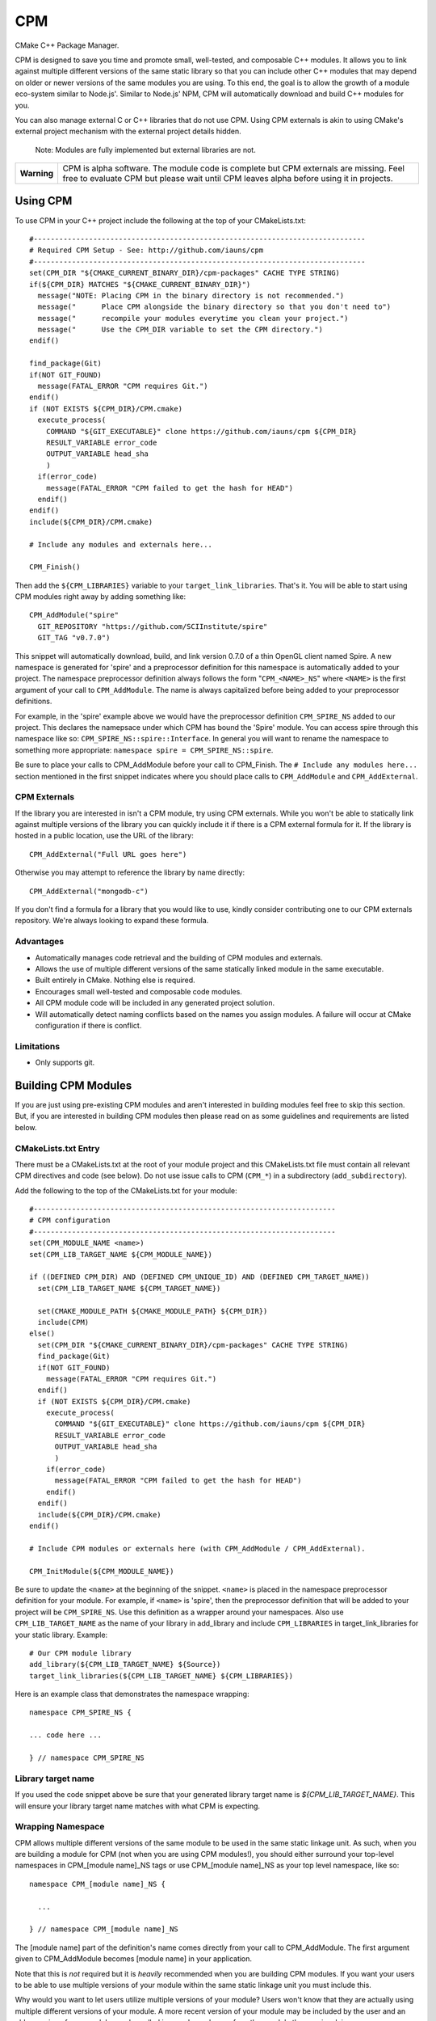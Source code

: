 ===
CPM
===

CMake C++ Package Manager.

CPM is designed to save you time and promote small, well-tested, and composable
C++ modules. It allows you to link against multiple different versions of the
same static library so that you can include other C++ modules that may depend
on older or newer versions of the same modules you are using. To this end, the
goal is to allow the growth of a module eco-system similar to Node.js'. Similar
to Node.js' NPM, CPM will automatically download and build C++ modules for you.

You can also manage external C or C++ libraries that do not use CPM. Using CPM
externals is akin to using CMake's external project mechanism with the external
project details hidden.

  Note: Modules are fully implemented but external libraries are not.

+---------------+--------------------------------------------------------------+
|  **Warning**  |  CPM is alpha software. The module code is complete but CPM  |
|               |  externals are missing. Feel free to evaluate CPM but please |
|               |  wait until CPM leaves alpha before using it in projects.    |
+---------------+--------------------------------------------------------------+

Using CPM
=========

To use CPM in your C++ project include the following at the top of your
CMakeLists.txt::

  #------------------------------------------------------------------------------
  # Required CPM Setup - See: http://github.com/iauns/cpm
  #------------------------------------------------------------------------------
  set(CPM_DIR "${CMAKE_CURRENT_BINARY_DIR}/cpm-packages" CACHE TYPE STRING)
  if(${CPM_DIR} MATCHES "${CMAKE_CURRENT_BINARY_DIR}")
    message("NOTE: Placing CPM in the binary directory is not recommended.")
    message("      Place CPM alongside the binary directory so that you don't need to")
    message("      recompile your modules everytime you clean your project.")
    message("      Use the CPM_DIR variable to set the CPM directory.")
  endif()
  
  find_package(Git)
  if(NOT GIT_FOUND)
    message(FATAL_ERROR "CPM requires Git.")
  endif()
  if (NOT EXISTS ${CPM_DIR}/CPM.cmake)
    execute_process(
      COMMAND "${GIT_EXECUTABLE}" clone https://github.com/iauns/cpm ${CPM_DIR}
      RESULT_VARIABLE error_code
      OUTPUT_VARIABLE head_sha
      )
    if(error_code)
      message(FATAL_ERROR "CPM failed to get the hash for HEAD")
    endif()
  endif()
  include(${CPM_DIR}/CPM.cmake)
  
  # Include any modules and externals here...
  
  CPM_Finish()

Then add the ``${CPM_LIBRARIES}`` variable to your ``target_link_libraries``.
That's it. You will be able to start using CPM modules right away by adding
something like::

  CPM_AddModule("spire"
    GIT_REPOSITORY "https://github.com/SCIInstitute/spire"
    GIT_TAG "v0.7.0")

This snippet will automatically download, build, and link version 0.7.0 of a
thin OpenGL client named Spire. A new namespace is generated for 'spire' and a
preprocessor definition for this namespace is automatically added to your
project. The namespace preprocessor definition always follows the form
"``CPM_<NAME>_NS``" where ``<NAME>`` is the first argument of your call to
``CPM_AddModule``. The name is always capitalized before being added to your
preprocessor definitions.

For example, in the 'spire' example above we would have the preprocessor
definition ``CPM_SPIRE_NS`` added to our project. This declares the namepsace
under which CPM has bound the 'Spire' module. You can access spire through this
namespace like so: ``CPM_SPIRE_NS::spire::Interface``. In general you will want
to rename the namespace to something more appropriate: ``namespace spire =
CPM_SPIRE_NS::spire``.

Be sure to place your calls to CPM_AddModule before your call to CPM_Finish.
The ``# Include any modules here...`` section mentioned in the first snippet
indicates where you should place calls to ``CPM_AddModule`` and
``CPM_AddExternal``.

CPM Externals
-------------

If the library you are interested in isn't a CPM module, try using CPM
externals. While you won't be able to statically link against multiple versions
of the library you can quickly include it if there is a CPM external formula
for it. If the library is hosted in a public location, use the URL of the
library::

  CPM_AddExternal("Full URL goes here")

Otherwise you may attempt to reference the library by name directly::

  CPM_AddExternal("mongodb-c")

If you don't find a formula for a library that you would like to use, kindly
consider contributing one to our CPM externals repository. We're always looking
to expand these formula.

Advantages
----------

* Automatically manages code retrieval and the building of CPM modules and externals.
* Allows the use of multiple different versions of the same statically linked
  module in the same executable.
* Built entirely in CMake. Nothing else is required.
* Encourages small well-tested and composable code modules.
* All CPM module code will be included in any generated project solution.
* Will automatically detect naming conflicts based on the names you assign 
  modules. A failure will occur at CMake configuration if there is conflict.

Limitations
-----------

* Only supports git.

Building CPM Modules
====================

If you are just using pre-existing CPM modules and aren't interested in
building modules feel free to skip this section. But, if you are interested in
building CPM modules then please read on as some guidelines and requirements
are listed below.

CMakeLists.txt Entry
--------------------

There must be a CMakeLists.txt at the root of your module project and this
CMakeLists.txt file must contain all relevant CPM directives and code (see
below). Do not use issue calls to CPM (``CPM_*``) in a subdirectory
(``add_subdirectory``).

Add the following to the top of the CMakeLists.txt for your module:: 

  #-----------------------------------------------------------------------
  # CPM configuration
  #-----------------------------------------------------------------------
  set(CPM_MODULE_NAME <name>)
  set(CPM_LIB_TARGET_NAME ${CPM_MODULE_NAME})
  
  if ((DEFINED CPM_DIR) AND (DEFINED CPM_UNIQUE_ID) AND (DEFINED CPM_TARGET_NAME))
    set(CPM_LIB_TARGET_NAME ${CPM_TARGET_NAME})
  
    set(CMAKE_MODULE_PATH ${CMAKE_MODULE_PATH} ${CPM_DIR})
    include(CPM)
  else()
    set(CPM_DIR "${CMAKE_CURRENT_BINARY_DIR}/cpm-packages" CACHE TYPE STRING)
    find_package(Git)
    if(NOT GIT_FOUND)
      message(FATAL_ERROR "CPM requires Git.")
    endif()
    if (NOT EXISTS ${CPM_DIR}/CPM.cmake)
      execute_process(
        COMMAND "${GIT_EXECUTABLE}" clone https://github.com/iauns/cpm ${CPM_DIR}
        RESULT_VARIABLE error_code
        OUTPUT_VARIABLE head_sha
        )
      if(error_code)
        message(FATAL_ERROR "CPM failed to get the hash for HEAD")
      endif()
    endif()
    include(${CPM_DIR}/CPM.cmake)
  endif()
  
  # Include CPM modules or externals here (with CPM_AddModule / CPM_AddExternal).
  
  CPM_InitModule(${CPM_MODULE_NAME})

Be sure to update the ``<name>`` at the beginning of the snippet. ``<name>`` 
is placed in the namespace preprocessor definition for your module. For example,
if ``<name>`` is 'spire', then the preprocessor definition that will be added
to your project will be ``CPM_SPIRE_NS``. Use this definition as a wrapper
around your namespaces. Also use ``CPM_LIB_TARGET_NAME`` as the name of your
library in add_library and include ``CPM_LIBRARIES`` in target_link_libraries
for your static library. Example::

  # Our CPM module library
  add_library(${CPM_LIB_TARGET_NAME} ${Source})
  target_link_libraries(${CPM_LIB_TARGET_NAME} ${CPM_LIBRARIES})

Here is an example class that demonstrates the namespace wrapping::

  namespace CPM_SPIRE_NS {

  ... code here ...

  } // namespace CPM_SPIRE_NS

Library target name
-------------------

If you used the code snippet above be sure that your generated library target
name is `${CPM_LIB_TARGET_NAME}`. This will ensure your library target name 
matches with what CPM is expecting.

Wrapping Namespace
------------------

CPM allows multiple different versions of the same module to be used in the
same static linkage unit. As such, when you are building a module for CPM (not
when you are using CPM modules!), you should either surround your top-level
namespaces in CPM_[module name]_NS tags or use CPM_[module name]_NS as your top
level namespace, like so::

  namespace CPM_[module name]_NS {

    ...  

  } // namespace CPM_[module name]_NS

The [module name] part of the definition's name comes directly from your call
to CPM_AddModule. The first argument given to CPM_AddModule becomes [module
name] in your application.

Note that this is *not* required but it is *heavily* recommended when you are
building CPM modules. If you want your users to be able to use multiple
versions of your module within the same static linkage unit you must include
this.

Why would you want to let users utilize multiple versions of your module?
Users won't know that they are actually using multiple different versions of
your module. A more recent version of your module may be included by the user
and an older version of your module may be pulled in as a dependency of
another module the user is relying on.

Directory Structure
-------------------

In order to avoid header name conflicts CPM modules adhere to the directory
following structure::

  Root of [module name]
    |-> CMakeLists.txt
    |-> 3rdParty
    |-> test
    |-> [module name]
      |-> [public headers go here]  
      |-> src
        |-> [private headers and source code]

Using this structure users would include your public headers using::

  #include <[module name]/interface.h>

Also, CPM allows users to add a custom prefix onto the beginning of your
path. This allows them to fix naming conflicts without having to patch or
contact upstream. To include a public header file with a modified prefix use::

  #include <[prefix]/[module name]/interface.h>

Include Path
------------

By default, the root of your project is added to the include path along with
the 3rdParty directory. Note that the 3rdParty directory is added as a SYSTEM
include directory. This is to ignore warnings coming from headers which you do
not have control over.

Please use the 3rdParty directory at the root of your project sparingly. The
includes in this directory will be exposed to all of the users of your module.

Common Issues
=============

Below are some common issues users encounter and solutions to them.

Matching module versions
------------------------

Some module interfaces require the ability to expose classes from other
included modules. This is allowed. By doing this, you tie your module and its
users to a particular version of the exposed module. To do this, in your
module interface files, make sure you don't include your automatically
generated 'cpm.h' headers (you shouldn't do this anyways). You should
reference CPM's automatically generated unique ID namespace name 

An example may help illustrate this better:

Sally codes CPM module ``A`` in which she wants to expose a class from Bob's CPM
module ``B``. Sally currently has version 0.11 of Bob's module ``B``. A new
programmer, James, wants to use Sally's module ``A`` module.

Force only one module version
-----------------------------

This issues arises, for example, if you are using something like the OpenGL
extension wrangler. The extension wrangler depends on OpenGL context specific
funciton binding. So calling 'wrangled' functions from multiple static
libraries will cause undue amounts of chaos. Most users won't need to worry
about this corner case. This is a particular affectation of OpenGL's context
handling and Extension Wrangler's binding of function pointers.

To enforce this during the CMake configure step, include a call to
``CPM_ForceOnlyOneModuleVersion`` anywhere in your module's CMakeLists.txt file.
Usually this call is made directly after calling ``CPM_InitModule``.

Building CPM Externals
======================


FAQ
===

Why add_subdirectory instead of ExternalProject?
------------------------------------------------

CPM was initially built using external projects but the external project
mechanism proved to be too restrictive. When using external projects, a
cmake+build+cmake+build cycle was required to detect all static dependencies.
One of CPM's tenets is to never require a departure from the standard cmake +
build sequence, so we couldn't use external projects as-is.

After working on CPM it became clear that ``add_subdirectory`` was the right
choice. ``add_subdirectory`` allows us to easily enforce configuration
constraints, such as only allowing one version of a library to be statically
linked, without needing to read/write to files and use the akward double
configure and build cycle.

Another advantage of ``add_subdirectory`` is that it include's the module's
source code as part of any project solution that is generated from CMake. See
the ``CPM Advantages`` section.

How do I see the module dependency hierarchy?
---------------------------------------------

When building your project define: ``CPM_SHOW_HIERARCHY=TRUE``.

On the command line this would look something like

  cmake -DCPM_SHOW_HIERARCHY=TRUE ...

